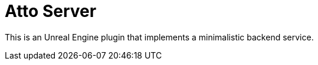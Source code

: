 = Atto Server
:source-highlighter: rouge

This is an Unreal Engine plugin that implements a minimalistic backend service.

